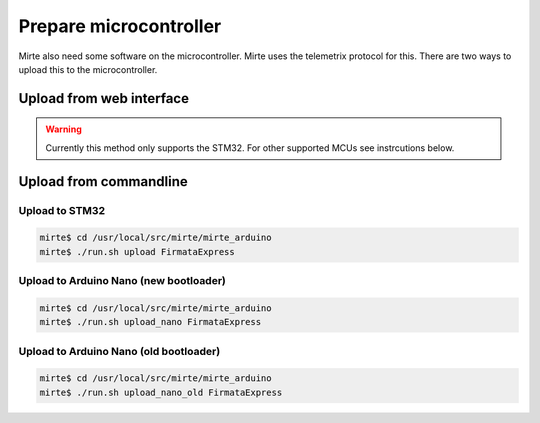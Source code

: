 Prepare microcontroller
#######################

Mirte also need some software on the microcontroller. Mirte uses the telemetrix protocol for this. There are two ways to upload this to the microcontroller.


Upload from web interface
=========================
.. warning::
   Currently this method only supports the STM32. For other supported MCUs see instrcutions below.



Upload from commandline
================================

Upload to STM32
---------------
.. code-block:: bash

    mirte$ cd /usr/local/src/mirte/mirte_arduino
    mirte$ ./run.sh upload FirmataExpress

Upload to Arduino Nano (new bootloader)
---------------------------------------
.. code-block:: bash

    mirte$ cd /usr/local/src/mirte/mirte_arduino
    mirte$ ./run.sh upload_nano FirmataExpress

Upload to Arduino Nano (old bootloader)
---------------------------------------
.. code-block:: bash

    mirte$ cd /usr/local/src/mirte/mirte_arduino
    mirte$ ./run.sh upload_nano_old FirmataExpress
